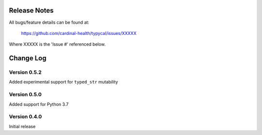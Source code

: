 Release Notes
=============
All bugs/feature details can be found at:

   https://github.com/cardinal-health/typycal/issues/XXXXX


Where XXXXX is the 'Issue #' referenced below.

Change Log
==========

Version 0.5.2
-------------
Added experimental support for ``typed_str`` mutability

Version 0.5.0
-------------

Added support for Python 3.7

Version 0.4.0
-------------

Initial release